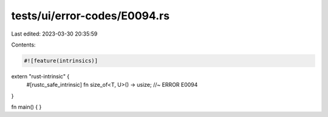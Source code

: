 tests/ui/error-codes/E0094.rs
=============================

Last edited: 2023-03-30 20:35:59

Contents:

.. code-block:: rs

    #![feature(intrinsics)]

extern "rust-intrinsic" {
    #[rustc_safe_intrinsic]
    fn size_of<T, U>() -> usize; //~ ERROR E0094
}

fn main() {
}


